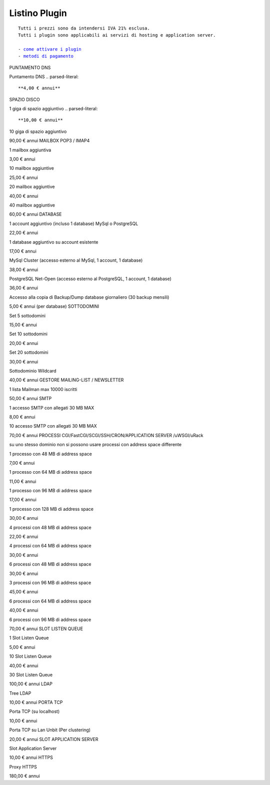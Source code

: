 ---------------
Listino Plugin
---------------
.. parsed-literal::
   Tutti i prezzi sono da intendersi IVA 21% esclusa.
   Tutti i plugin sono applicabili ai servizi di hosting e application server.                                               
   
   - `come attivare i plugin </attivazione_plugin>`_ 
   - `metodi di pagamento </metodi_pagamento>`_ 


PUNTAMENTO DNS

Puntamento DNS
.. parsed-literal::
   **4,00 € annui**
SPAZIO DISCO

1 giga di spazio aggiuntivo
.. parsed-literal::
   **10,00 € annui**

10 giga di spazio aggiuntivo

90,00 € annui
MAILBOX POP3 / IMAP4

1 mailbox aggiuntiva

3,00 € annui

10 mailbox aggiuntive

25,00 € annui

20 mailbox aggiuntive

40,00 € annui

40 mailbox aggiuntive

60,00 € annui
DATABASE

1 account aggiuntivo (incluso 1 database) MySql o PostgreSQL

22,00 € annui

1 database aggiuntivo su account esistente

17,00 € annui

MySql Cluster (accesso esterno al MySql, 1 account, 1 database)

38,00 € annui

PostgreSQL Net-Open (accesso esterno al PostgreSQL, 1 account, 1 database)

36,00 € annui

Accesso alla copia di Backup/Dump database giornaliero (30 backup mensili)

5,00 € annui (per database)
SOTTODOMINI

Set 5 sottodomini

15,00 € annui

Set 10 sottodomini

20,00 € annui

Set 20 sottodomini

30,00 € annui

Sottodominio Wildcard

40,00 € annui
GESTORE MAILING-LIST / NEWSLETTER

1 lista Mailman max 10000 iscritti

50,00 € annui
SMTP

1 accesso SMTP con allegati 30 MB MAX

8,00 € annui

10 accesso SMTP con allegati 30 MB MAX

70,00 € annui
PROCESSI CGI/FastCGI/SCGI/SSH/CRON/APPLICATION SERVER /uWSGI/uRack

su uno stesso dominio non si possono usare processi con address space differente

1 processo con 48 MB di address space

7,00 € annui

1 processo con 64 MB di address space

11,00 € annui

1 processo con 96 MB di address space

17,00 € annui

1 processo con 128 MB di address space

30,00 € annui

4 processi con 48 MB di address space

22,00 € annui

4 processi con 64 MB di address space

30,00 € annui

6 processi con 48 MB di address space

30,00 € annui

3 processi con 96 MB di address space

45,00 € annui

6 processi con 64 MB di address space

40,00 € annui

6 processi con 96 MB di address space

70,00 € annui
SLOT LISTEN QUEUE

1 Slot Listen Queue

5,00 € annui

10 Slot Listen Queue

40,00 € annui

30 Slot Listen Queue

100,00 € annui
LDAP

Tree LDAP

10,00 € annui
PORTA TCP

Porta TCP (su localhost)

10,00 € annui

Porta TCP su Lan Unbit (Per clustering)

20,00 € annui
SLOT APPLICATION SERVER

Slot Application Server

10,00 € annui
HTTPS

Proxy HTTPS

180,00 € annui
